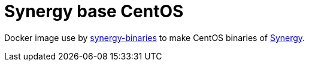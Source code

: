 = Synergy base CentOS

Docker image use by link:https://github.com/ldez/synergy-binaries[synergy-binaries] to make CentOS binaries of link:https://github.com/symless/synergy[Synergy].
